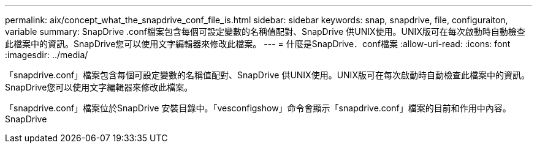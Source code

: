 ---
permalink: aix/concept_what_the_snapdrive_conf_file_is.html 
sidebar: sidebar 
keywords: snap, snapdrive, file, configuraiton, variable 
summary: SnapDrive .conf檔案包含每個可設定變數的名稱值配對、SnapDrive 供UNIX使用。UNIX版可在每次啟動時自動檢查此檔案中的資訊。SnapDrive您可以使用文字編輯器來修改此檔案。 
---
= 什麼是SnapDrive．conf檔案
:allow-uri-read: 
:icons: font
:imagesdir: ../media/


[role="lead"]
「snapdrive.conf」檔案包含每個可設定變數的名稱值配對、SnapDrive 供UNIX使用。UNIX版可在每次啟動時自動檢查此檔案中的資訊。SnapDrive您可以使用文字編輯器來修改此檔案。

「snapdrive.conf」檔案位於SnapDrive 安裝目錄中。「vesconfigshow」命令會顯示「snapdrive.conf」檔案的目前和作用中內容。SnapDrive

